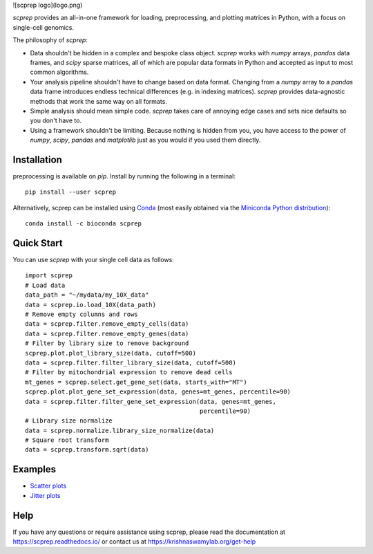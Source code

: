 ![scprep logo](logo.png)

.. image:: https://img.shields.io/pypi/v/scprep.svg
    :target: https://pypi.org/project/scprep/
    :alt: Latest PyPi version
.. image:: https://anaconda.org/bioconda/scprep/badges/version.svg
    :target: https://anaconda.org/bioconda/scprep/
    :alt: Latest Conda version
.. image:: https://api.travis-ci.com/KrishnaswamyLab/scprep.svg?branch=master
    :target: https://travis-ci.com/KrishnaswamyLab/scprep
    :alt: Travis CI Build
.. image:: https://img.shields.io/readthedocs/scprep.svg
    :target: https://scprep.readthedocs.io/
    :alt: Read the Docs
.. image:: https://coveralls.io/repos/github/KrishnaswamyLab/scprep/badge.svg?branch=master
    :target: https://coveralls.io/github/KrishnaswamyLab/scprep?branch=master
    :alt: Coverage Status
.. image:: https://img.shields.io/twitter/follow/KrishnaswamyLab.svg?style=social&label=Follow
    :target: https://twitter.com/KrishnaswamyLab
    :alt: Twitter
.. image:: https://img.shields.io/github/stars/KrishnaswamyLab/scprep.svg?style=social&label=Stars
    :target: https://github.com/KrishnaswamyLab/scprep/
    :alt: GitHub stars

`scprep` provides an all-in-one framework for loading, preprocessing, and plotting matrices in Python, with a focus on single-cell genomics.

The philosophy of `scprep`:

* Data shouldn't be hidden in a complex and bespoke class object. `scprep` works with `numpy` arrays, `pandas` data frames, and `scipy` sparse matrices, all of which are popular data formats in Python and accepted as input to most common algorithms.
* Your analysis pipeline shouldn't have to change based on data format. Changing from a `numpy` array to a `pandas` data frame introduces endless technical differences (e.g. in indexing matrices). `scprep` provides data-agnostic methods that work the same way on all formats.
* Simple analysis should mean simple code. `scprep` takes care of annoying edge cases and sets nice defaults so you don't have to.
* Using a framework shouldn't be limiting. Because nothing is hidden from you, you have access to the power of `numpy`, `scipy`, `pandas` and `matplotlib` just as you would if you used them directly.

Installation
------------

preprocessing is available on `pip`. Install by running the following in a terminal::

    pip install --user scprep

Alternatively, scprep can be installed using `Conda <https://conda.io/docs/>`_ (most easily obtained via the `Miniconda Python distribution <https://conda.io/miniconda.html>`_)::

    conda install -c bioconda scprep

Quick Start
-----------

You can use `scprep` with your single cell data as follows::

    import scprep
    # Load data
    data_path = "~/mydata/my_10X_data"
    data = scprep.io.load_10X(data_path)
    # Remove empty columns and rows
    data = scprep.filter.remove_empty_cells(data)
    data = scprep.filter.remove_empty_genes(data)
    # Filter by library size to remove background
    scprep.plot.plot_library_size(data, cutoff=500)
    data = scprep.filter.filter_library_size(data, cutoff=500)
    # Filter by mitochondrial expression to remove dead cells
    mt_genes = scprep.select.get_gene_set(data, starts_with="MT")
    scprep.plot.plot_gene_set_expression(data, genes=mt_genes, percentile=90)
    data = scprep.filter.filter_gene_set_expression(data, genes=mt_genes, 
                                                    percentile=90)
    # Library size normalize
    data = scprep.normalize.library_size_normalize(data)
    # Square root transform
    data = scprep.transform.sqrt(data)

Examples
--------

* `Scatter plots <https://scprep.readthedocs.io/en/stable/examples/scatter.html>`_
* `Jitter plots <https://scprep.readthedocs.io/en/stable/examples/jitter.html>`_

Help
----

If you have any questions or require assistance using scprep, please read the documentation at https://scprep.readthedocs.io/ or contact us at https://krishnaswamylab.org/get-help

